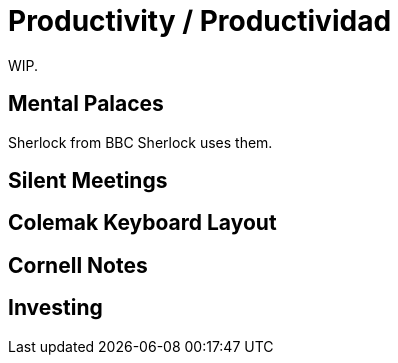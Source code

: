 # Productivity / Productividad

WIP.

## Mental Palaces

Sherlock from BBC Sherlock uses them.

## Silent Meetings

## Colemak Keyboard Layout

## Cornell Notes

## Investing
